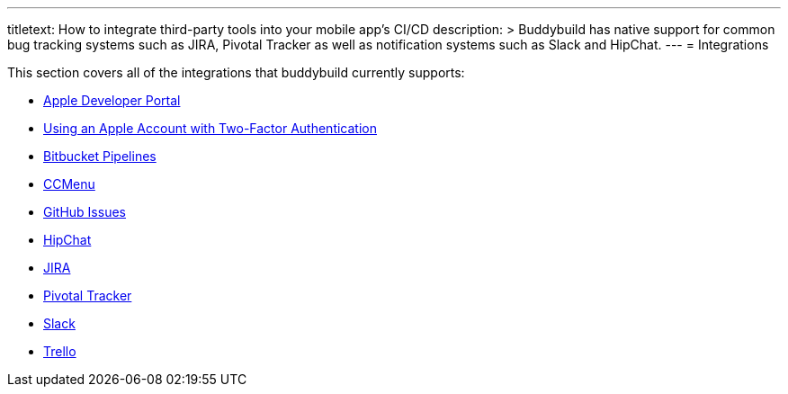 ---
titletext: How to integrate third-party tools into your mobile app's CI/CD
description: >
  Buddybuild has native support for common bug tracking systems such as JIRA,
  Pivotal Tracker as well as notification systems such as Slack and HipChat.
---
= Integrations

This section covers all of the integrations that buddybuild currently
supports:

- link:itunes_connect.adoc[Apple Developer Portal]
- link:apple_2fa.adoc[Using an Apple Account with Two-Factor Authentication]
- link:bitbucket_pipelines.adoc[Bitbucket Pipelines]
- link:ccmenu.adoc[CCMenu]
- link:github_issues.adoc[GitHub Issues]
- link:hipchat.adoc[HipChat]
- link:jira.adoc[JIRA]
- link:pivotal_tracker.adoc[Pivotal Tracker]
- link:slack.adoc[Slack]
- link:trello.adoc[Trello]
